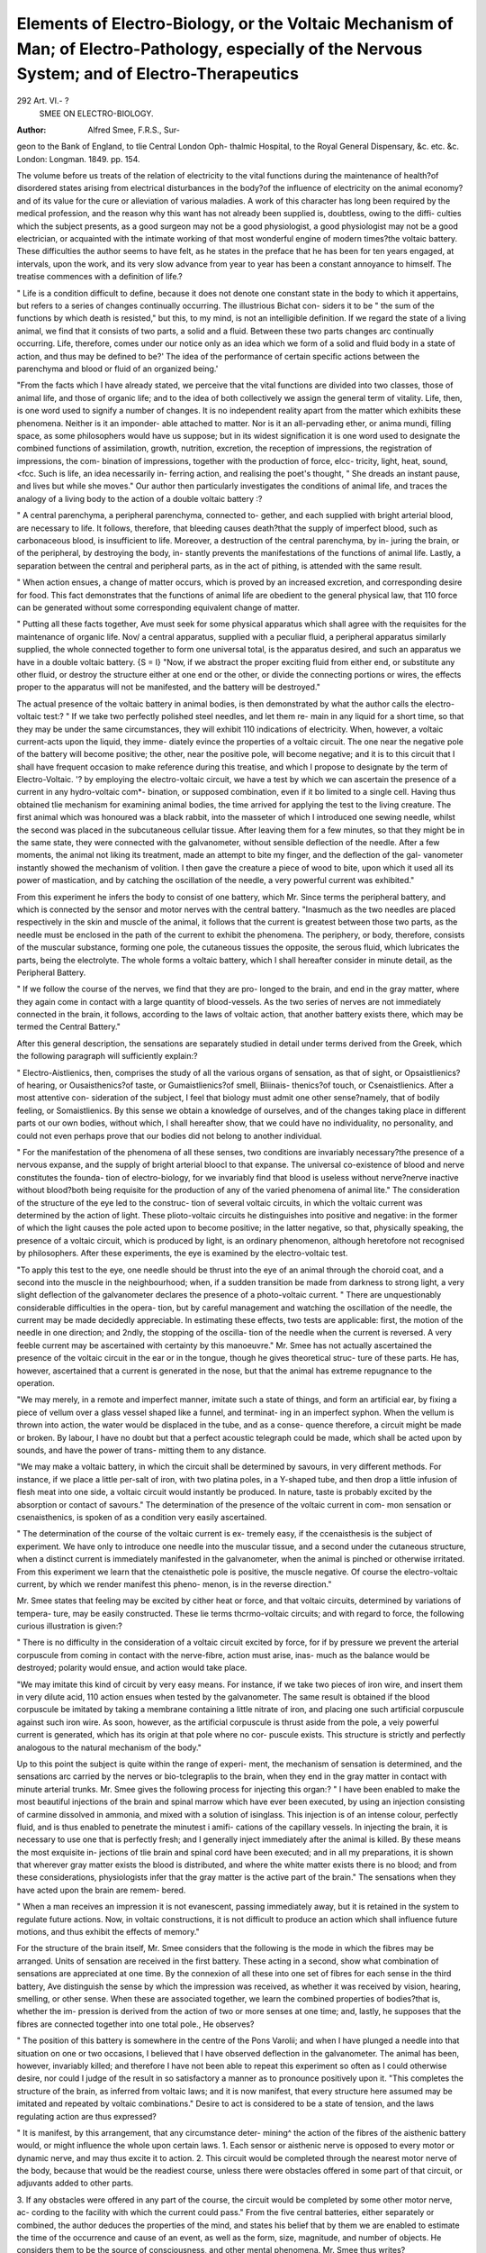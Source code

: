 Elements of Electro-Biology, or the Voltaic Mechanism of Man; of Electro-Pathology, especially of the Nervous System; and of Electro-Therapeutics
===================================================================================================================================================

292 Art. VI.- ?
 SMEE ON ELECTRO-BIOLOGY.
:Author: Alfred Smee, F.R.S., Sur-
geon to the Bank of England, to tlie Central London Oph-
thalmic Hospital, to the Royal General Dispensary, &c. etc. &c.
London: Longman. 1849. pp. 154.

The volume before us treats of the relation of electricity to the vital
functions during the maintenance of health?of disordered states
arising from electrical disturbances in the body?of the influence of
electricity on the animal economy?and of its value for the cure or
alleviation of various maladies. A work of this character has long
been required by the medical profession, and the reason why this
want has not already been supplied is, doubtless, owing to the diffi-
culties which the subject presents, as a good surgeon may not be a
good physiologist, a good physiologist may not be a good electrician,
or acquainted with the intimate working of that most wonderful
engine of modern times?the voltaic battery. These difficulties the
author seems to have felt, as he states in the preface that he has been
for ten years engaged, at intervals, upon the work, and its very slow
advance from year to year has been a constant annoyance to himself.
The treatise commences with a definition of life.?

" Life is a condition difficult to define, because it does not denote
one constant state in the body to which it appertains, but refers to a
series of changes continually occurring. The illustrious Bichat con-
siders it to be " the sum of the functions by which death is resisted,"
but this, to my mind, is not an intelligible definition. If we regard
the state of a living animal, we find that it consists of two parts, a
solid and a fluid. Between these two parts changes arc continually
occurring. Life, therefore, comes under our notice only as an idea
which we form of a solid and fluid body in a state of action, and thus
may be defined to be?' The idea of the performance of certain
specific actions between the parenchyma and blood or fluid of an
organized being.'

"From the facts which I have already stated, we perceive that the
vital functions are divided into two classes, those of animal life, and
those of organic life; and to the idea of both collectively we assign
the general term of vitality. Life, then, is one word used to signify
a number of changes. It is no independent reality apart from the
matter which exhibits these phenomena. Neither is it an imponder-
able attached to matter. Nor is it an all-pervading ether, or anima
mundi, filling space, as some philosophers would have us suppose;
but in its widest signification it is one word used to designate the
combined functions of assimilation, growth, nutrition, excretion, the
reception of impressions, the registration of impressions, the com-
bination of impressions, together with the production of force, elcc-
tricity, light, heat, sound, <fcc. Such is life, an idea necessarily in-
ferring action, and realising the poet's thought,
" She dreads an instant pause, and lives but while she moves."
Our author then particularly investigates the conditions of animal
life, and traces the analogy of a living body to the action of a double
voltaic battery :?

" A central parenchyma, a peripheral parenchyma, connected to-
gether, and each supplied with bright arterial blood, are necessary to
life. It follows, therefore, that bleeding causes death?that the
supply of imperfect blood, such as carbonaceous blood, is insufficient
to life. Moreover, a destruction of the central parenchyma, by in-
juring the brain, or of the peripheral, by destroying the body, in-
stantly prevents the manifestations of the functions of animal life.
Lastly, a separation between the central and peripheral parts, as in
the act of pithing, is attended with the same result.

" When action ensues, a change of matter occurs, which is proved
by an increased excretion, and corresponding desire for food. This
fact demonstrates that the functions of animal life are obedient to
the general physical law, that 110 force can be generated without some
corresponding equivalent change of matter.

" Putting all these facts together, Ave must seek for some physical
apparatus which shall agree with the requisites for the maintenance
of organic life. Nov/ a central apparatus, supplied with a peculiar
fluid, a peripheral apparatus similarly supplied, the whole connected
together to form one universal total, is the apparatus desired, and
such an apparatus we have in a double voltaic battery.
{S = I}
"Now, if we abstract the proper exciting fluid from either end, or
substitute any other fluid, or destroy the structure either at one end
or the other, or divide the connecting portions or wires, the effects
proper to the apparatus will not be manifested, and the battery will
be destroyed."

The actual presence of the voltaic battery in animal bodies, is then
demonstrated by what the author calls the electro-voltaic test:?
" If we take two perfectly polished steel needles, and let them re-
main in any liquid for a short time, so that they may be under the
same circumstances, they will exhibit 110 indications of electricity.
When, however, a voltaic current-acts upon the liquid, they imme-
diately evince the properties of a voltaic circuit. The one near the
negative pole of the battery will become positive; the other, near the
positive pole, will become negative; and it is to this circuit that I
shall have frequent occasion to make reference during this treatise,
and which I propose to designate by the term of Electro-Voltaic.
'? by employing the electro-voltaic circuit, we have a test by which
we can ascertain the presence of a current in any hydro-voltaic com*-
bination, or supposed combination, even if it bo limited to a single
cell. Having thus obtained tlie mechanism for examining animal
bodies, the time arrived for applying the test to the living creature.
The first animal which was honoured was a black rabbit, into the
masseter of which I introduced one sewing needle, whilst the second
was placed in the subcutaneous cellular tissue. After leaving them
for a few minutes, so that they might be in the same state, they were
connected with the galvanometer, without sensible deflection of the
needle. After a few moments, the animal not liking its treatment,
made an attempt to bite my finger, and the deflection of the gal-
vanometer instantly showed the mechanism of volition. I then
gave the creature a piece of wood to bite, upon which it used all its
power of mastication, and by catching the oscillation of the needle,
a very powerful current was exhibited."

From this experiment he infers the body to consist of one battery,
which Mr. Since terms the peripheral battery, and which is connected
by the sensor and motor nerves with the central battery.
"Inasmuch as the two needles are placed respectively in the
skin and muscle of the animal, it follows that the current is greatest
between those two parts, as the needle must be enclosed in the path
of the current to exhibit the phenomena. The periphery, or body,
therefore, consists of the muscular substance, forming one pole, the
cutaneous tissues the opposite, the serous fluid, which lubricates the
parts, being the electrolyte. The whole forms a voltaic battery,
which I shall hereafter consider in minute detail, as the Peripheral
Battery.

" If we follow the course of the nerves, we find that they are pro-
longed to the brain, and end in the gray matter, where they again
come in contact with a large quantity of blood-vessels. As the two
series of nerves are not immediately connected in the brain, it follows,
according to the laws of voltaic action, that another battery exists
there, which may be termed the Central Battery."

After this general description, the sensations are separately studied
in detail under terms derived from the Greek, which the following
paragraph will sufficiently explain:?

" Electro-Aistlienics, then, comprises the study of all the various
organs of sensation, as that of sight, or Opsaistlienics?of hearing,
or Ousaisthenics?of taste, or Gumaistlienics?of smell, Bliinais-
thenics?of touch, or Csenaistlienics. After a most attentive con-
sideration of the subject, I feel that biology must admit one other
sense?namely, that of bodily feeling, or Somaistlienics. By this
sense we obtain a knowledge of ourselves, and of the changes taking
place in different parts ot our own bodies, without which, I shall
hereafter show, that we could have no individuality, no personality,
and could not even perhaps prove that our bodies did not belong to
another individual.

" For the manifestation of the phenomena of all these senses,
two conditions are invariably necessary?the presence of a nervous
expanse, and the supply of bright arterial bloocl to that expanse.
The universal co-existence of blood and nerve constitutes the founda-
tion of electro-biology, for we invariably find that blood is useless
without nerve?nerve inactive without blood?both being requisite
for the production of any of the varied phenomena of animal lite."
The consideration of the structure of the eye led to the construc-
tion of several voltaic circuits, in which the voltaic current was
determined by the action of light. These plioto-voltaic circuits he
distinguishes into positive and negative: in the former of which the
light causes the pole acted upon to become positive; in the latter
negative, so that, physically speaking, the presence of a voltaic circuit,
which is produced by light, is an ordinary phenomenon, although
heretofore not recognised by philosophers. After these experiments,
the eye is examined by the electro-voltaic test.

"To apply this test to the eye, one needle should be thrust into
the eye of an animal through the choroid coat, and a second into
the muscle in the neighbourhood; when, if a sudden transition be
made from darkness to strong light, a very slight deflection of the
galvanometer declares the presence of a photo-voltaic current.
" There are unquestionably considerable difficulties in the opera-
tion, but by careful management and watching the oscillation of
the needle, the current may be made decidedly appreciable. In
estimating these effects, two tests are applicable: first, the motion of
the needle in one direction; and 2ndly, the stopping of the oscilla-
tion of the needle when the current is reversed. A very feeble
current may be ascertained with certainty by this manoeuvre."
Mr. Smee has not actually ascertained the presence of the voltaic
circuit in the ear or in the tongue, though he gives theoretical struc-
ture of these parts. He has, however, ascertained that a current is
generated in the nose, but that the animal has extreme repugnance
to the operation.

"We may merely, in a remote and imperfect manner, imitate
such a state of things, and form an artificial ear, by fixing a piece
of vellum over a glass vessel shaped like a funnel, and terminat-
ing in an imperfect syphon. When the vellum is thrown into
action, the water would be displaced in the tube, and as a conse-
quence therefore, a circuit might be made or broken. By labour, I
have no doubt but that a perfect acoustic telegraph could be made,
which shall be acted upon by sounds, and have the power of trans-
mitting them to any distance.

"We may make a voltaic battery, in which the circuit shall be
determined by savours, in very different methods. For instance, if
we place a little per-salt of iron, with two platina poles, in a Y-shaped
tube, and then drop a little infusion of flesh meat into one side, a
voltaic circuit would instantly be produced. In nature, taste is
probably excited by the absorption or contact of savours."
The determination of the presence of the voltaic current in com-
mon sensation or csenaisthenics, is spoken of as a condition very
easily ascertained.

" The determination of the course of the voltaic current is ex-
tremely easy, if the ccenaisthesis is the subject of experiment. We
have only to introduce one needle into the muscular tissue, and a
second under the cutaneous structure, when a distinct current is
immediately manifested in the galvanometer, when the animal is
pinched or otherwise irritated. From this experiment we learn that
the ctenaisthetic pole is positive, the muscle negative. Of course the
electro-voltaic current, by which we render manifest this pheno-
menon, is in the reverse direction."

Mr. Smee states that feeling may be excited by cither heat or
force, and that voltaic circuits, determined by variations of tempera-
ture, may be easily constructed. These lie terms thcrmo-voltaic
circuits; and with regard to force, the following curious illustration
is given:?

" There is no difficulty in the consideration of a voltaic circuit
excited by force, for if by pressure we prevent the arterial corpuscule
from coming in contact with the nerve-fibre, action must arise, inas-
much as the balance would be destroyed; polarity would ensue, and
action would take place.

"We may imitate this kind of circuit by very easy means. For
instance, if we take two pieces of iron wire, and insert them in very
dilute acid, 110 action ensues when tested by the galvanometer. The
same result is obtained if the blood corpuscule be imitated by taking
a membrane containing a little nitrate of iron, and placing one such
artificial corpuscule against such iron wire. As soon, however, as
the artificial corpuscule is thrust aside from the pole, a veiy powerful
current is generated, which has its origin at that pole where no cor-
puscule exists. This structure is strictly and perfectly analogous to
the natural mechanism of the body."

Up to this point the subject is quite within the range of experi-
ment, the mechanism of sensation is determined, and the sensations
arc carried by the nerves or bio-tclegraplis to the brain, when they
end in the gray matter in contact with minute arterial trunks. Mr.
Smee gives the following process for injecting this organ:?
" I have been enabled to make the most beautiful injections of the
brain and spinal marrow which have ever been executed, by using an
injection consisting of carmine dissolved in ammonia, and mixed
with a solution of isinglass. This injection is of an intense colour,
perfectly fluid, and is thus enabled to penetrate the minutest i amifi-
cations of the capillary vessels. In injecting the brain, it is necessary
to use one that is perfectly fresh; and I generally inject immediately
after the animal is killed. By these means the most exquisite in-
jections of tlie brain and spinal cord have been executed; and in all
my preparations, it is shown that wherever gray matter exists the
blood is distributed, and where the white matter exists there is no
blood; and from these considerations, physiologists infer that the
gray matter is the active part of the brain."
The sensations when they have acted upon the brain are remem-
bered.

" When a man receives an impression it is not evanescent, passing
immediately away, but it is retained in the system to regulate future
actions. Now, in voltaic constructions, it is not difficult to produce
an action which shall influence future motions, and thus exhibit the
effects of memory."

For the structure of the brain itself, Mr. Smee considers that the
following is the mode in which the fibres may be arranged. Units
of sensation are received in the first battery. These acting in a
second, show what combination of sensations are appreciated at one
time. By the connexion of all these into one set of fibres for each
sense in the third battery, Ave distinguish the sense by which the
impression was received, as whether it was received by vision, hearing,
smelling, or other sense. When these are associated together, we
learn the combined properties of bodies?that is, whether the im-
pression is derived from the action of two or more senses at one
time; and, lastly, he supposes that the fibres are connected together
into one total pole., He observes?

" The position of this battery is somewhere in the centre of the
Pons Varolii; and when I have plunged a needle into that situation
on one or two occasions, I believed that I have observed deflection in
the galvanometer. The animal has been, however, invariably killed;
and therefore I have not been able to repeat this experiment so often
as I could otherwise desire, nor could I judge of the result in so
satisfactory a manner as to pronounce positively upon it.
"This completes the structure of the brain, as inferred from
voltaic laws; and it is now manifest, that every structure here assumed
may be imitated and repeated by voltaic combinations."
Desire to act is considered to be a state of tension, and the laws
regulating action are thus expressed?

" It is manifest, by this arrangement, that any circumstance deter-
mining^ the action of the fibres of the aisthenic battery would, or
might influence the whole upon certain laws.
1. Each sensor or aisthenic nerve is opposed to every motor or
dynamic nerve, and may thus excite it to action.
2. This circuit would be completed through the nearest motor
nerve of the body, because that would be the readiest course,
unless there were obstacles offered in some part of that circuit,
or adjuvants added to other parts.

3. If any obstacles were offered in any part of the course, the
circuit would be completed by some other motor nerve, ac-
cording to the facility with which the current could pass."
From the five central batteries, either separately or combined, the
author deduces the properties of the mind, and states his belief that
by them we are enabled to estimate the time of the occurrence and
cause of an event, as well as the form, size, magnitude, and number
of objects. He considers them to be the source of consciousness,
and other mental phenomena. Mr. Smee thus writes?

" The mind, however, derives certain powers from combinations
of two or three of these batteries conjointly. We obtain the ideas
of a thought and of a reality in this manner. An idea is a thought
when the bodily action does not concur with the combination which
appears to the mind. An idea is a reality if these two combinations
do concur. There are times, when indulging in the spontaneous
thoughts of the mind, that a question arises to ourselves, whether
everything around us is not a dream?a fanciful creation of the
mind; and in such a state, we are led to doubt whether it be pos-
sible to prove our very existence; but the moment we ascertain
whether actions of thought concur with actions in the body, the
difficulty ceases, and we are enabled to distinguish immediately
between a reality and a fanciful creation of the brain. This power
is termed consciousness.

" Other combinations, doubtless, give us other ideas; thus per-
sonality and infinity give us the idea of the soul; pleasure and
infinity, of good; pain and infinity, of bad; cause and infinity, of
God; time and infinity, of eternity; infinity, pleasure, and time, of
Heaven; infinity, pain, and time, of hell. Personality and all the
units of sensation give us the idea of the body; personality, infinity,
and time, of immortality. Personality and other totalities of senses,
give us the idea of the mind; thought and infinity, of spirit.
Lastly, action, infinity, and pleasure conjoined, give us the idea of
virtue; action, infinity, and pain, of vice."

Having traced the sensor nerves to the brain, the author traces
the dynamic nerves to the muscles, electrical organs, &c. He says?
" Each muscular fibril is completely enveloped by blood-vessels,
which run parallel to the fibrils. The supply of bright arterial
blood is absolutely necessary for the manifestation of muscular
motion, and, consequently, the relation of the capillaries should be
fully borne in mind. A good mode of injecting the capillaries is by
the exquisite carmine injection before described, when treating of
the mode of injecting the textures of the brain.

" According to this view of the case, muscular contraction ensues
from the material existing in the ultimate fibre being increased in
bidk by changes taking place in consequence of the voltaic circuit.
" An artificial muscle may readily be constructed, to act upon a
similar principle. To effect this object, the sheath of the ultimate
fibre should be imitated by a bladder, or perhaps more strictly by a
piece of the gut of any animal. Into the interior of .this, a strip of
platinized silver and a small quantity of sulphuric acid should be
introduced. The gut or bladder should be tied round at both ex-
tremities by a piece of strong cord, which would close the apertures,
and serve for artificial tendons. The whole must then be immersed
in dilute sulphuric acid, containing a positive pole of zinc. When
the zinc and silver are connected, gas is evolved within the artificial
muscular fibre, when it widens and shortens. This contraction
acts upon the artificial tendons, to produce any required motive
power.

"An arrangement similar to that of the battery of the electric
fish may be made in various ways. The arrangement, which accords
most nearly with nature, I shall term the artificial electrical fish.
This artificial electrical fish is made by taking an ordinary solution
of ferrocyanate of potash contained in a glass vessel. Into this glass
vessel, a porous cell with a similar solution is introduced. Now, if
a series of these cells be taken, and connected together by pla-
tinum wires, so arranged that the inside of the porous cell of one
vessel be connected with the interior of the second by a platinum
wire, no action will be indicated by the galvanometer. If, however,
a current of voltaic electricity be now passed through each cell
from the porous tube to the exterior, one compartment, or the
hydrogen side, will become alkaline, and the salt will retain its
chemical character; the other cell will become acid, and be converted
into the red prussiate."

We have not time to follow the electrical x-elations of sleep and
rest, nor can we enter into the consideration of the changes taking
place during electrolyses.

" To charge," says Mr. Smee, " the electro-biological batteries,
we must take suitable food; and to keep them in working order, we
must eliminate the changed material. The food Ave take is changed
into blood; and electro-biology shews that the blood is the vivifying
agent, and explains how the blood of any animal may, in any sense,
be said to be ' the life thereof.'' "

The relation of electricity to cell-life is not so obvious as in
animal life. It appears to have remarkable cffect on the circulation
of the blood. The author remarks:

" With regard to the cells of animal bodies, one of the most won-
derful and extraordinary results which I have observed is the action
of electricity derived from the intermittent current of the various
forms of electro-magnetic machines. When a frog's foot is arranged
111 the field of the microscope, and the intermittent current is
directed through the animal, the circulation instantly stops, as
though by magic. The current in the veins, indeed, seems slightly
to retrograde, though it still continues its course for a short period
in the arteries; the whole effect giving the appearance of all the
corpuscules having a tendency to be drawn into the capillaries."
Our author cpiotes the experiments of Cross and Weekes, and
gives some illustrations of the acari, which they suppose to have
obtained from the action of electricity. Mr. Smee states, that
Mr. Weekes has lately observed two more species produced from
other solutions. The author says :

" It becomes now a matter for investigation, how far a totally
different organic being may spring from another organic body made
up of cells. In practice, we find that animals are found in internal
parts of other animals, where by no possibility they could have been
carried, either in the form of an egg, or of a living creature. We
find, also, that from organic matter, other organic forms are con-
tinually arising, without proof of any seed or germ having been
placed there. From these considerations, we are led to inquire,
whether external forces may so act upon the ceM as to give rise to a
totally different form of organization. It still remains, however,
an unsolved question whether parasitic fungi, as that found in the
ringworm of man, parasitic creatures, as the echinococcus hominis,
the tapeworms, and other bodies are produced by virtue of the cells
of the human being taking on new forces, and aggregating in new
directions; or whether the germs arc carried there in sonic unknown
method."

In a subsequent chapter, the curative influence of electricity is
considered in all its forms as frictional electricity, lightning electri-
city, animal electricity, hydro-electricity, thermo-electricity, coil and
electro-magnetic electricity, and magneto electricity. Of these instru-
ments, he states:

" For electro-therapeutics, or even for all purposes, it is advisable
that the current should act in one uniform direction, and that it
should not be a to-and-fro current, as ordinarily produced. When-
ever an instrument, is bought, this fact should be ascertained, which
may be readily effected by finding whether metals are reduced from
solutions of their salts, on only one of the platinum poles attached
to the terminations of the wires.

" The magneto-electric apparatus possesses an advantage in its
not requiring the aid of a voltaic battery to set it in action. It is
always ready, without any preparation, for the purposes of the
analyst or therapeutist, in all weathers and at all times. Its only
disadvantage is a trifling additional cost in the first instance, in con-
sequence of the price of the permanent magnets, and it moreover
requires a certain amount to keep its armature revolving."
Mr. Smee further considers the influence of magnetism upon the
body, of heat derived from electricity, of light derived from the
game source, and of its power to effect decomposition. He says: '
" Voltaic electricity decomposes all binary compounds. It resolves
Avater into its elements, oxygen and hydrogen ; and salts into their
acids and bases. Various propositions liave been made to use this
property for the cure of disease; and I have seen recommendations
to employ it for cataract, by inserting one needle into one part of the
lens, and a second into another. Nothing but the most frightful
ignorance could have dictated such a recommendation. I tried the
experiment upon the eye of a perfectly healthy rabbit; the poor
beast appeared to suffer the most excruciating agony. The ball of
the eye was distended with gas on the application of the current;
the cornea, in a few minutes, became quite opaque, and the whole
eye was finally destroyed."

Lastly, the effect of temperature and light, in its power of exciting
the voltaic actions of the body, are studied, and also the effect of
physical and mental impressions 011 the circuit are discussed.
The last chapter is devoted to the electrical relations of various
diseases, and the benefit of electricity in each separate malady is
described. The author concludes with the following paragraph:
" In submitting this work to the public, I may state that its
development has afforded to me unmixed delight. And with respect
to the opinion which other philosophers, after due deliberation, may
be led to form of its contents, I can only say, in the words of the
immortal Harvey: ' Spes mea in amore veritatis et doctorum ani-
morum candore.'"

The above is a short analysis of this, Mr. Smee's valuable and
interesting volume, though, from the whole being so interwoven,
each part being dependent upon the antecedent, the work very ill
bears this attempt to extract particular portions. We have reason
to believe that Mr. Smee's researches in electro-biology have attracted
the notice of some of the most learned savans of the day. He is
entitled to great credit for the persevering devotion with which he
has, almost unaided, pursued his scientific experiments. His work
does him infinite credit.
NO. YI.
